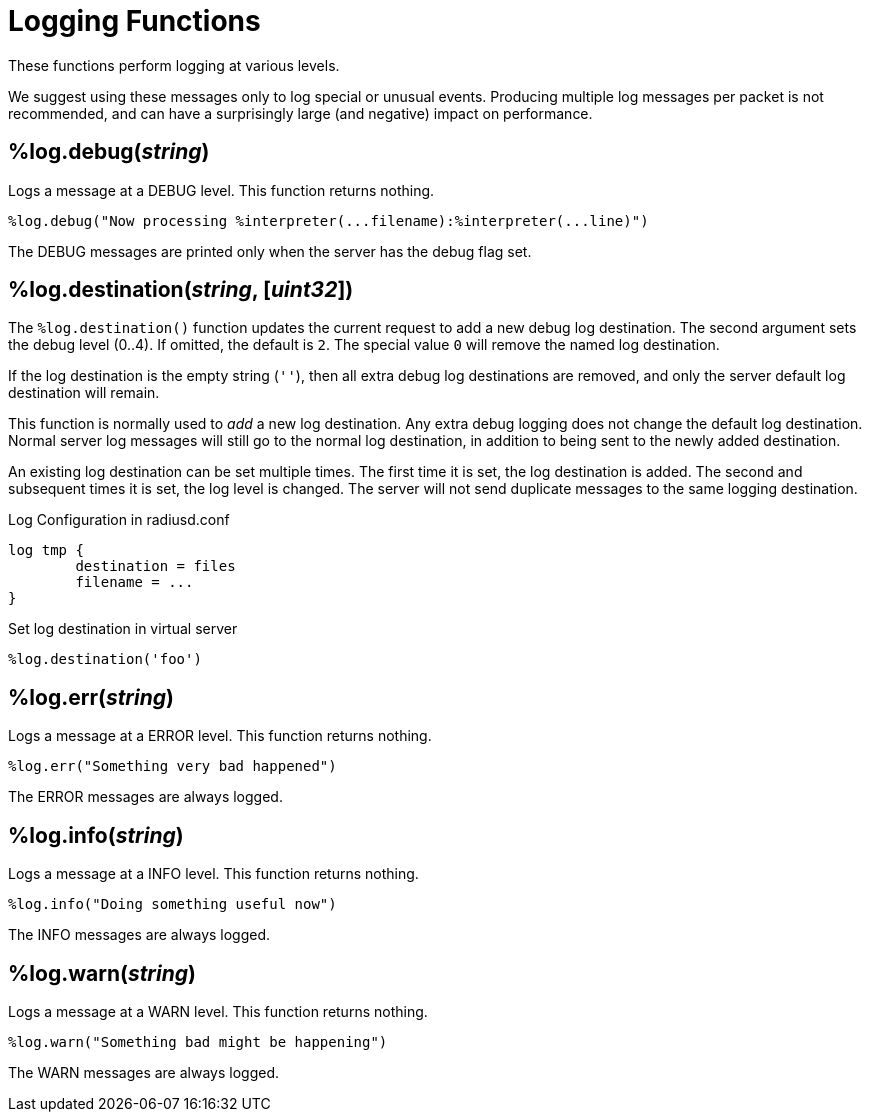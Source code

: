= Logging Functions

These functions perform logging at various levels.

We suggest using these messages only to log special or unusual events.
Producing multiple log messages per packet is not recommended, and can
have a surprisingly large (and negative) impact on performance.

== %log.debug(_string_)

Logs a message at a DEBUG level.  This function returns nothing.

[source,unlang]
----
%log.debug("Now processing %interpreter(...filename):%interpreter(...line)")
----

The DEBUG messages are printed only when the server has the debug flag set.

== %log.destination(_string_, [_uint32_])

The `%log.destination()` function updates the current request to add a new debug log destination.  The second argument sets the debug level (0..4).  If omitted, the default is `2`.  The special value `0` will remove the named log destination.

If the log destination is the empty string (`''`), then all extra debug log destinations are removed, and only the server default log destination will remain.

This function is normally used to _add_ a new log destination.  Any extra debug logging does not change the default log destination.  Normal server log messages will still go to the normal log destination, in addition to being sent to the newly added destination.

An existing log destination can be set multiple times.  The first time it is set, the log destination is added.  The second and subsequent times it is set, the log level is changed.  The server will not send duplicate messages to the same logging destination.

.Log Configuration in radiusd.conf
----
log tmp {
	destination = files
	filename = ...
}
----

.Set log destination in virtual server
[source,unlang]
----
%log.destination('foo')
----

== %log.err(_string_)

Logs a message at a ERROR level.  This function returns nothing.

[source,unlang]
----
%log.err("Something very bad happened")
----

The ERROR messages are always logged.

== %log.info(_string_)

Logs a message at a INFO level.  This function returns nothing.

[source,unlang]
----
%log.info("Doing something useful now")
----

The INFO messages are always logged.

== %log.warn(_string_)

Logs a message at a WARN level.  This function returns nothing.

[source,unlang]
----
%log.warn("Something bad might be happening")
----

The WARN messages are always logged.

// Copyright (C) 2023 Network RADIUS SAS.  Licenced under CC-by-NC 4.0.
// This documentation was developed by Network RADIUS SAS.
